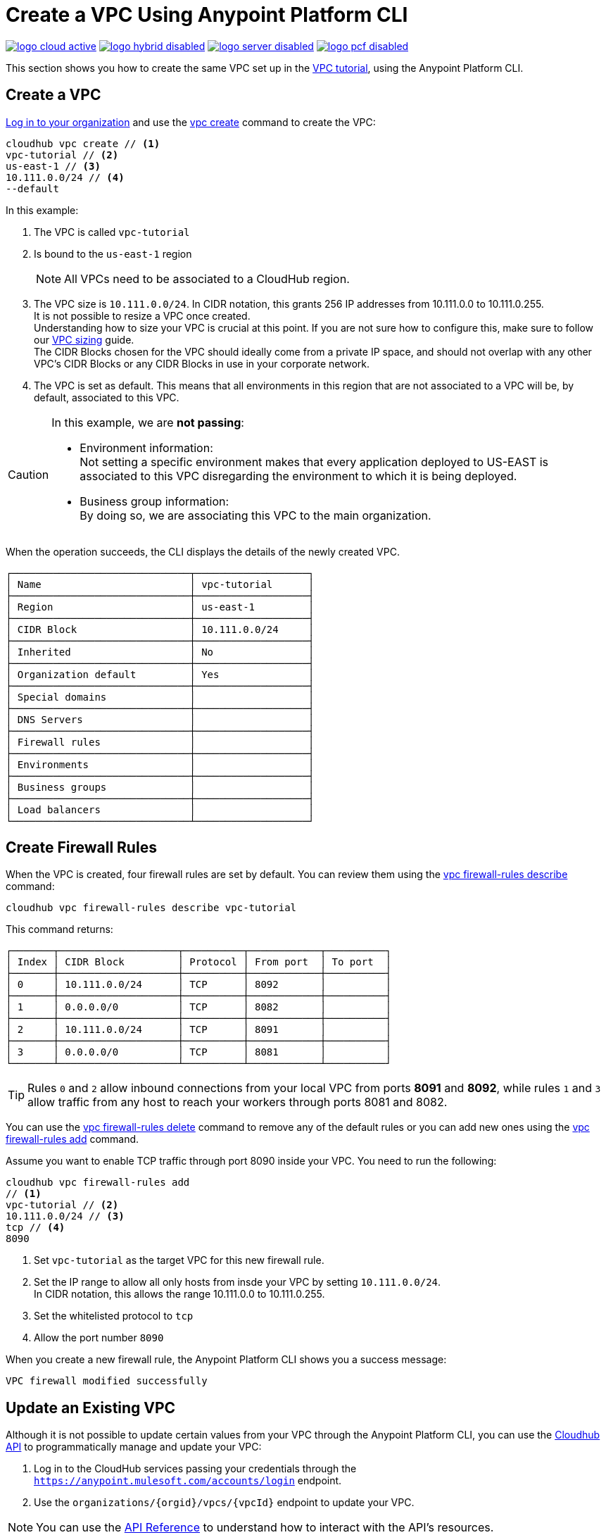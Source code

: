 = Create a VPC Using Anypoint Platform CLI

image:logo-cloud-active.png[link="/runtime-manager/deployment-strategies", title="CloudHub"]
image:logo-hybrid-disabled.png[link="/runtime-manager/deployment-strategies", title="Hybrid Deployment"]
image:logo-server-disabled.png[link="/runtime-manager/deployment-strategies", title="Anypoint Platform On-Premises"]
image:logo-pcf-disabled.png[link="/runtime-manager/deployment-strategies", title="Pivotal Cloud Foundry"]

This section shows you how to create the same VPC set up in the link:/runtime-manager/vpc-tutorial[VPC tutorial], using the Anypoint Platform CLI.

== Create a VPC

link:/runtime-manager/anypoint-platform-cli#logging-in[Log in to your organization] and use the link:/runtime-manager/anypoint-platform-cli#cloudhub-vpc-create[vpc create] command to create the VPC:

[source,Example]
----
cloudhub vpc create // <1>
vpc-tutorial // <2>
us-east-1 // <3>
10.111.0.0/24 // <4>
--default
----

In this example:

. The VPC is called `vpc-tutorial`
. Is bound to the `us-east-1` region
+
[NOTE]
--
All VPCs need to be associated to a CloudHub region.
--
+
. The VPC size is `10.111.0.0/24`. In CIDR notation, this grants 256 IP addresses from 10.111.0.0 to 10.111.0.255. +
It is not possible to resize a VPC once created. +
Understanding how to size your VPC is crucial at this point. If you are not sure how to configure this, make sure to follow our link:/runtime-manager/virtual-private-cloud#size-your-vpc[VPC sizing] guide. +
The CIDR Blocks chosen for the VPC should ideally come from a private IP space, and should not overlap with any other VPC's CIDR Blocks or any CIDR Blocks in use in your corporate network.
. The VPC is set as default. This means that all environments in this region that are not associated to a VPC will be, by default, associated to this VPC.

[CAUTION]
--
In this example, we are *not passing*:

* Environment information: +
Not setting a specific environment makes that every application deployed to US-EAST is associated to this VPC disregarding the environment to which it is being deployed.

* Business group information: +
By doing so, we are associating this VPC to the main organization.
--

When the operation succeeds, the CLI displays the details of the newly created VPC.

[source,Example,linenums]
----
┌──────────────────────────────┬───────────────────┐
│ Name                         │ vpc-tutorial      │
├──────────────────────────────┼───────────────────┤
│ Region                       │ us-east-1         │
├──────────────────────────────┼───────────────────┤
│ CIDR Block                   │ 10.111.0.0/24     │
├──────────────────────────────┼───────────────────┤
│ Inherited                    │ No                │
├──────────────────────────────┼───────────────────┤
│ Organization default         │ Yes               │
├──────────────────────────────┼───────────────────┤
│ Special domains              │                   │
├──────────────────────────────┼───────────────────┤
│ DNS Servers                  │                   │
├──────────────────────────────┼───────────────────┤
│ Firewall rules               │                   │
├──────────────────────────────┼───────────────────┤
│ Environments                 │                   │
├──────────────────────────────┼───────────────────┤
│ Business groups              │                   │
├──────────────────────────────┼───────────────────┤
│ Load balancers               │                   │
└──────────────────────────────┴───────────────────┘
----

== Create Firewall Rules

When the VPC is created, four firewall rules are set by default. You can review them using the link:/runtime-manager/anypoint-platform-cli#cloudhub-vpc-firewall-rules-describe[vpc firewall-rules describe] command:

[source,Example]
----
cloudhub vpc firewall-rules describe vpc-tutorial
----

This command returns:

[source,Example,linenums]
----
┌───────┬────────────────────┬──────────┬────────────┬──────────┐
│ Index │ CIDR Block         │ Protocol │ From port  │ To port  │
├───────┼────────────────────┼──────────┼────────────┼──────────┤
│ 0     │ 10.111.0.0/24      │ TCP      │ 8092       │          │
├───────┼────────────────────┼──────────┼────────────┼──────────┤
│ 1     │ 0.0.0.0/0          │ TCP      │ 8082       │          │
├───────┼────────────────────┼──────────┼────────────┼──────────┤
│ 2     │ 10.111.0.0/24      │ TCP      │ 8091       │          │
├───────┼────────────────────┼──────────┼────────────┼──────────┤
│ 3     │ 0.0.0.0/0          │ TCP      │ 8081       │          │
└───────┴────────────────────┴──────────┴────────────┴──────────┘
----

[TIP]
--
Rules `0` and `2` allow inbound connections from your local VPC from ports *8091* and *8092*, while rules `1` and `3` allow traffic from any host to reach your workers through ports 8081 and 8082.
--

You can use the link:/runtime-manager/anypoint-platform-cli#cloudhub-vpc-delete[vpc firewall-rules delete] command to remove any of the default rules or you  can add new ones using the link:/runtime-manager/anypoint-platform-cli#cloudhub-vpc-firewall-rules-add[vpc firewall-rules add] command.

Assume you want to enable TCP traffic through port 8090 inside your VPC. You need to run the following:

[source,Example]
----
cloudhub vpc firewall-rules add
// <1>
vpc-tutorial // <2>
10.111.0.0/24 // <3>
tcp // <4>
8090
----

. Set `vpc-tutorial` as the target VPC for this new firewall rule.
. Set the IP range to allow all only hosts from insde your VPC by setting `10.111.0.0/24`. +
In CIDR notation, this allows the range 10.111.0.0 to 10.111.0.255.
. Set the whitelisted protocol to `tcp`
. Allow the port number `8090`

When you create a new firewall rule, the Anypoint Platform CLI shows you a success message:

[source,Example]
----
VPC firewall modified successfully
----


== Update an Existing VPC

Although it is not possible to update certain values from your VPC through the Anypoint Platform CLI, you can use the link:https://anypoint.mulesoft.com/apiplatform/anypoint-platform/#/portals/organizations/68ef9520-24e9-4cf2-b2f5-620025690913/apis/8617/versions/85955/pages/107964[Cloudhub API] to programmatically manage and update your VPC:

. Log in to the CloudHub services passing your credentials through the `https://anypoint.mulesoft.com/accounts/login` endpoint.
. Use the `organizations/{orgid}/vpcs/{vpcId}` endpoint to update your VPC.

[NOTE]
You can use the link:https://anypoint.mulesoft.com/apiplatform/anypoint-platform/#/portals/organizations/68ef9520-24e9-4cf2-b2f5-620025690913/apis/8617/versions/85955/pages/107964[API Reference] to understand how to interact with the API's resources.

For example, to update the environments of your VPC you need to send a `PUT` request to the `anypoint.mulesoft.com/cloudhub/api/organizations/{orgid}/vpcs/{vpcId}` endpoint with a JSON payload:

[TIP]
--
You can query your `{orgid}` using the link:/runtime-manager/anypoint-platform-cli#account-business-group-list[account business-group describe] command.

Your `{vpcId}` value is listed by running a link:/runtime-manager/anypoint-platform-cli#cloudhub-vpc-describe-json[cloudhub vpc describe-json] command.
--

[source,json,linenums]
----
{
	"associatedEnvironments": [
		"<EnvironmentId>"
	]
}
----

[NOTE]
--
`<EnvironmentId>` needs to be replaced by the Id of the environment to which you want to associate this VPC. +
You can get the Ids for your environments running a link:/runtime-manager/anypoint-platform-cli#account-environment-list[account environment list] command.
--

== See Also

* Learn how to associate a load balancer to this VPC following the link:/runtime-manager/dedicated-load-balancer-tutorial[load balancer tutorial].
* Learn more about the link:/runtime-manager/anypoint-platform-cli[Anypoint Platform CLI].
